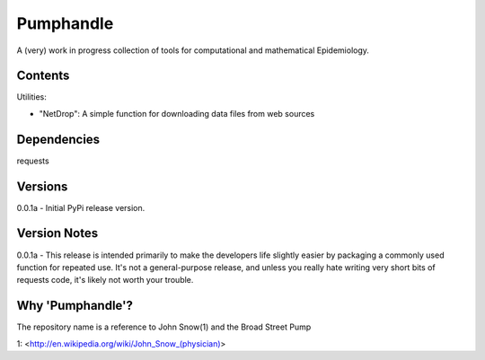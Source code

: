 Pumphandle
==========
A (very) work in progress collection of tools for computational and mathematical
Epidemiology.

Contents
--------
Utilities:

- "NetDrop": A simple function for downloading data files from web sources


Dependencies
------------
requests


Versions
--------
0.0.1a - Initial PyPi release version.


Version Notes
-------------
0.0.1a - This release is intended primarily to make the developers life slightly easier by packaging a commonly used function for repeated use. It's not a general-purpose release, and unless you really hate writing very short bits of requests code, it's likely not worth your trouble.


Why 'Pumphandle'?
-----------------
The repository name is a reference to John Snow(1) and the Broad Street Pump

1: <http://en.wikipedia.org/wiki/John_Snow_(physician)>